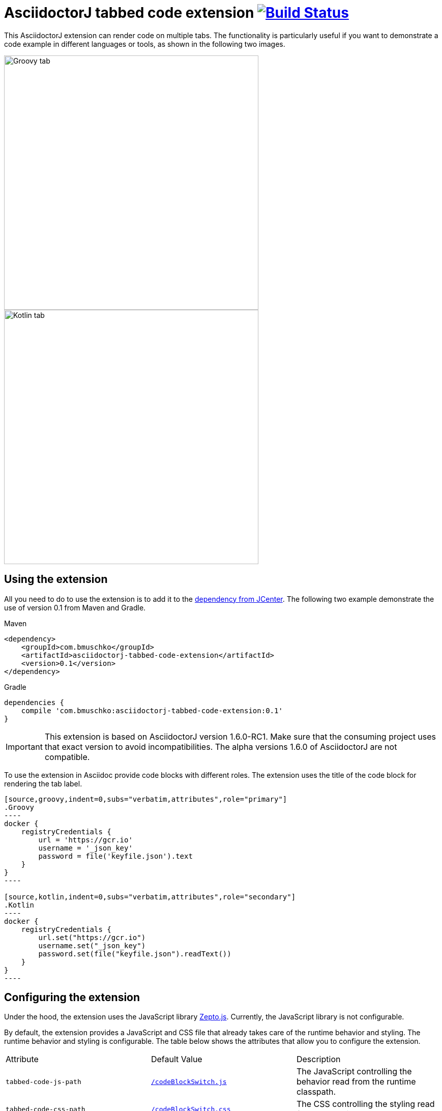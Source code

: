 = AsciidoctorJ tabbed code extension image:https://travis-ci.org/bmuschko/asciidoctorj-tabbed-code-extension.svg?branch=master["Build Status", link="https://travis-ci.org/bmuschko/asciidoctorj-tabbed-code-extension"]

This AsciidoctorJ extension can render code on multiple tabs. The functionality is particularly useful if you want to demonstrate a code example in different languages or tools, as shown in the following two images.

image::images/tabbed-code-groovy.png[Groovy tab,500]
image::images/tabbed-code-kotlin.png[Kotlin tab,500]

== Using the extension

All you need to do to use the extension is to add it to the https://bintray.com/bmuschko/maven/asciidoctorj-tabbed-code-extension[dependency from JCenter]. The following two example demonstrate the use of version 0.1 from Maven and Gradle.

.Maven
[source,xml]
----
<dependency>
    <groupId>com.bmuschko</groupId>
    <artifactId>asciidoctorj-tabbed-code-extension</artifactId>
    <version>0.1</version>
</dependency>
----

.Gradle
[source,groovy]
----
dependencies {
    compile 'com.bmuschko:asciidoctorj-tabbed-code-extension:0.1'
}
----

[IMPORTANT]
This extension is based on AsciidoctorJ version 1.6.0-RC1. Make sure that the consuming project uses that exact version to avoid incompatibilities. The alpha versions 1.6.0 of AsciidoctorJ are not compatible.

To use the extension in Asciidoc provide code blocks with different roles. The extension uses the title of the code block for rendering the tab label.

[source]
....
[source,groovy,indent=0,subs="verbatim,attributes",role="primary"]
.Groovy
----
docker {
    registryCredentials {
        url = 'https://gcr.io'
        username = '_json_key'
        password = file('keyfile.json').text
    }
}
----

[source,kotlin,indent=0,subs="verbatim,attributes",role="secondary"]
.Kotlin
----
docker {
    registryCredentials {
        url.set("https://gcr.io")
        username.set("_json_key")
        password.set(file("keyfile.json").readText())
    }
}
----
....

== Configuring the extension

Under the hood, the extension uses the JavaScript library https://zeptojs.com/[Zepto.js]. Currently, the JavaScript library is not configurable.

By default, the extension provides a JavaScript and CSS file that already takes care of the runtime behavior and styling. The runtime behavior and styling is configurable. The table below shows the attributes that allow you to configure the extension.

|===
|Attribute              |Default Value          |Description
|`tabbed-code-js-path`  |https://github.com/bmuschko/asciidoctorj-tabbed-code-extension/blob/master/src/main/resources/codeBlockSwitch.js[`/codeBlockSwitch.js`] |The JavaScript controlling the behavior read from the runtime classpath.
|`tabbed-code-css-path` |https://github.com/bmuschko/asciidoctorj-tabbed-code-extension/blob/master/src/main/resources/codeBlockSwitch.css[`/codeBlockSwitch.css`] |The CSS controlling the styling read from the runtime classpath.
|===

The following example shows how to use the CSS attributes to provide custom styling in a Gradle build using the Kotlin DSL.

.build.gradle.kts
[source,kotlin]
----
tasks.named<AsciidoctorTask>("asciidoctor") {
    sourceDir = file("src/docs/asciidoc")
    sources(delegateClosureOf<PatternSet> {
        include("index.adoc")
    })

    attributes(
        mapOf(
            "toc" to "left",
            "source-highlighter" to "prettify",
            "icons" to "font",
            "numbered" to "",
            "idprefix" to "",
            "docinfo1" to "true",
            "sectanchors" to "true",
            "tabbed-code-css-path" to "/customTabbedCode.css"
        )
    )
}
----


